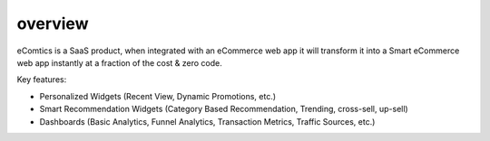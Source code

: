 overview
===============

eComtics is a SaaS product, when integrated with an eCommerce web app it will transform it into a Smart eCommerce web app instantly at a fraction of the cost & zero code.

Key features:

* Personalized Widgets (Recent View, Dynamic Promotions, etc.)
* Smart Recommendation Widgets (Category Based Recommendation, Trending, cross-sell, up-sell)
* Dashboards (Basic Analytics, Funnel Analytics, Transaction Metrics, Traffic Sources, etc.)

